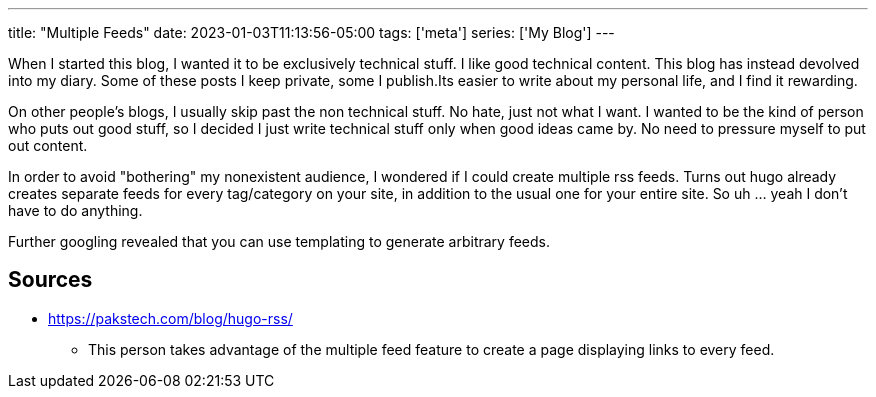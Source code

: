 ---
title: "Multiple Feeds"
date: 2023-01-03T11:13:56-05:00
tags: ['meta']
series: ['My Blog']
---

When I started this blog, I wanted it to be exclusively technical stuff. I like good technical content. This blog has instead devolved into my diary. Some of these posts I keep private, some I publish.Its easier to write about my personal life, and I find it rewarding.

On other people's blogs, I usually skip past the non technical stuff. No hate, just not what I want. I wanted to be the kind of person who puts out good stuff, so I decided I just write technical stuff only when good ideas came by. No need to pressure myself to put out content.

In order to avoid "bothering" my nonexistent audience, I wondered if I could create multiple rss feeds. Turns out hugo already creates separate feeds for every tag/category on your site, in addition to the usual one for your entire site. So uh ... yeah I don't have to do anything.

Further googling revealed that you can use templating to generate arbitrary feeds.

== Sources

* https://pakstech.com/blog/hugo-rss/
** This person takes advantage of the multiple feed feature to create a page displaying links to every feed.
